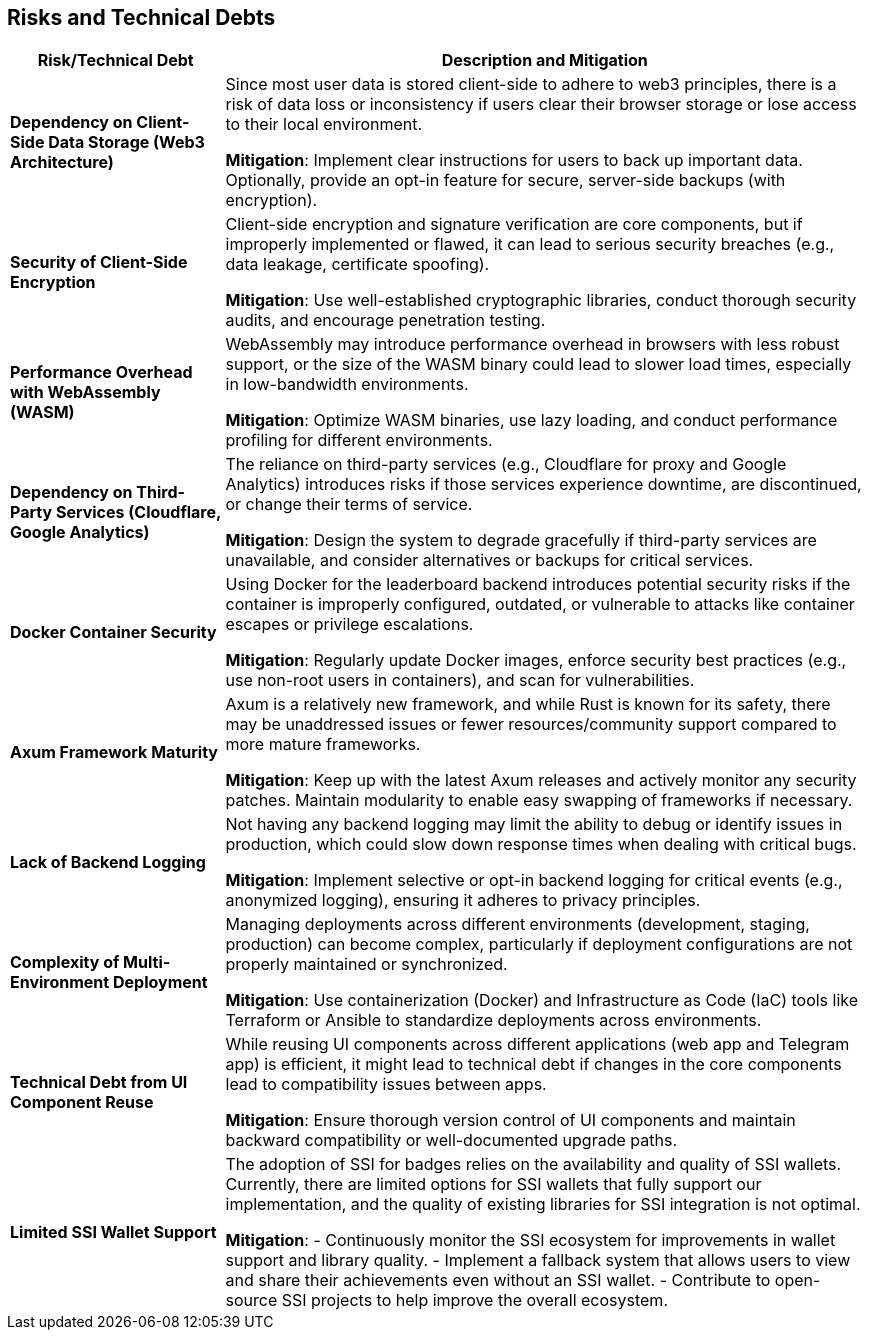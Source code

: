 ifndef::imagesdir[:imagesdir: ../images]

[[section-technical-risks]]
== Risks and Technical Debts

[cols="1,3", options="header"]
|===
|Risk/Technical Debt |Description and Mitigation

|**Dependency on Client-Side Data Storage (Web3 Architecture)**
|Since most user data is stored client-side to adhere to web3 principles, there is a risk of data loss or inconsistency if users clear their browser storage or lose access to their local environment.

*Mitigation*: Implement clear instructions for users to back up important data. Optionally, provide an opt-in feature for secure, server-side backups (with encryption).

|**Security of Client-Side Encryption**
|Client-side encryption and signature verification are core components, but if improperly implemented or flawed, it can lead to serious security breaches (e.g., data leakage, certificate spoofing).

*Mitigation*: Use well-established cryptographic libraries, conduct thorough security audits, and encourage penetration testing.

|**Performance Overhead with WebAssembly (WASM)**
|WebAssembly may introduce performance overhead in browsers with less robust support, or the size of the WASM binary could lead to slower load times, especially in low-bandwidth environments.

*Mitigation*: Optimize WASM binaries, use lazy loading, and conduct performance profiling for different environments.

|**Dependency on Third-Party Services (Cloudflare, Google Analytics)**
|The reliance on third-party services (e.g., Cloudflare for proxy and Google Analytics) introduces risks if those services experience downtime, are discontinued, or change their terms of service.

*Mitigation*: Design the system to degrade gracefully if third-party services are unavailable, and consider alternatives or backups for critical services.

|**Docker Container Security**
|Using Docker for the leaderboard backend introduces potential security risks if the container is improperly configured, outdated, or vulnerable to attacks like container escapes or privilege escalations.

*Mitigation*: Regularly update Docker images, enforce security best practices (e.g., use non-root users in containers), and scan for vulnerabilities.

|**Axum Framework Maturity**
|Axum is a relatively new framework, and while Rust is known for its safety, there may be unaddressed issues or fewer resources/community support compared to more mature frameworks.

*Mitigation*: Keep up with the latest Axum releases and actively monitor any security patches. Maintain modularity to enable easy swapping of frameworks if necessary.

|**Lack of Backend Logging**
|Not having any backend logging may limit the ability to debug or identify issues in production, which could slow down response times when dealing with critical bugs.

*Mitigation*: Implement selective or opt-in backend logging for critical events (e.g., anonymized logging), ensuring it adheres to privacy principles.

|**Complexity of Multi-Environment Deployment**
|Managing deployments across different environments (development, staging, production) can become complex, particularly if deployment configurations are not properly maintained or synchronized.

*Mitigation*: Use containerization (Docker) and Infrastructure as Code (IaC) tools like Terraform or Ansible to standardize deployments across environments.

|**Technical Debt from UI Component Reuse**
|While reusing UI components across different applications (web app and Telegram app) is efficient, it might lead to technical debt if changes in the core components lead to compatibility issues between apps.

*Mitigation*: Ensure thorough version control of UI components and maintain backward compatibility or well-documented upgrade paths.

|**Limited SSI Wallet Support**
|The adoption of SSI for badges relies on the availability and quality of SSI wallets. Currently, there are limited options for SSI wallets that fully support our implementation, and the quality of existing libraries for SSI integration is not optimal.

*Mitigation*:
- Continuously monitor the SSI ecosystem for improvements in wallet support and library quality.
- Implement a fallback system that allows users to view and share their achievements even without an SSI wallet.
- Contribute to open-source SSI projects to help improve the overall ecosystem.

|===
